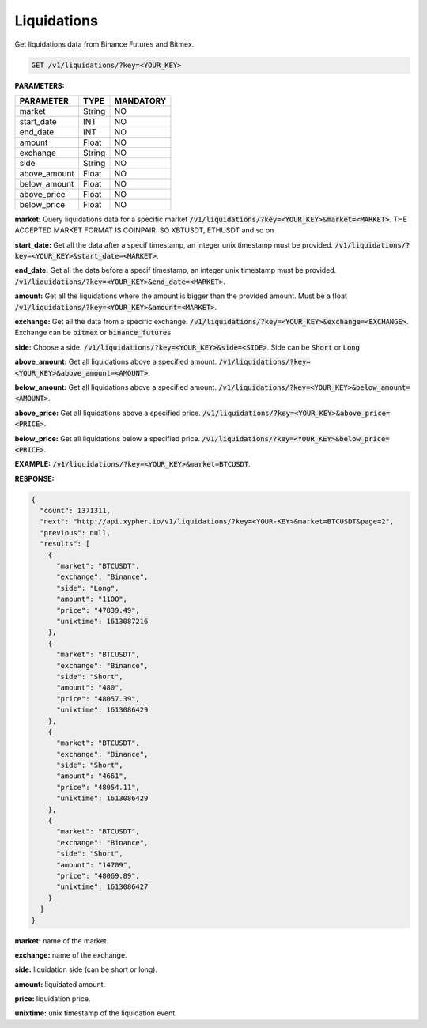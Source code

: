 Liquidations
==================

Get liquidations data from Binance Futures and Bitmex.


.. code-block:: python

    GET /v1/liquidations/?key=<YOUR_KEY>

**PARAMETERS:**

+------------+------------+-----------+
| PARAMETER  | TYPE       | MANDATORY |
+============+============+===========+
| market     | String     |    NO     |
+------------+------------+-----------+
| start_date | INT        |    NO     |
+------------+------------+-----------+
| end_date   | INT        |    NO     |
+------------+------------+-----------+
| amount     | Float      |    NO     |
+------------+------------+-----------+
| exchange   | String     |    NO     |
+------------+------------+-----------+
| side       | String     |    NO     |
+------------+------------+-----------+
|above_amount| Float      |    NO     |
+------------+------------+-----------+
|below_amount| Float      |    NO     |
+------------+------------+-----------+
|above_price | Float      |    NO     |
+------------+------------+-----------+
|below_price | Float      |    NO     |
+------------+------------+-----------+



**market:** Query liquidations data for a specific market :code:`/v1/liquidations/?key=<YOUR_KEY>&market=<MARKET>`.
THE ACCEPTED MARKET FORMAT IS COINPAIR: SO XBTUSDT, ETHUSDT and so on

**start_date:** Get all the data after a specif timestamp, an integer unix timestamp must be provided.
:code:`/v1/liquidations/?key=<YOUR_KEY>&start_date=<MARKET>`.

**end_date:** Get all the data before a specif timestamp, an integer unix timestamp must be provided.
:code:`/v1/liquidations/?key=<YOUR_KEY>&end_date=<MARKET>`.

**amount:** Get all the liquidations where the amount is bigger than the provided amount. Must be a float 
:code:`/v1/liquidations/?key=<YOUR_KEY>&amount=<MARKET>`.

**exchange:** Get all the data from a specific exchange. :code:`/v1/liquidations/?key=<YOUR_KEY>&exchange=<EXCHANGE>`. Exchange can be  :code:`bitmex` or :code:`binance_futures`

**side:** Choose a side. :code:`/v1/liquidations/?key=<YOUR_KEY>&side=<SIDE>`. Side can be  :code:`Short` or :code:`Long`

**above_amount:** Get all liquidations above a specified amount. :code:`/v1/liquidations/?key=<YOUR_KEY>&above_amount=<AMOUNT>`.

**below_amount:** Get all liquidations above a specified amount. :code:`/v1/liquidations/?key=<YOUR_KEY>&below_amount=<AMOUNT>`.

**above_price:** Get all liquidations above a specified price. :code:`/v1/liquidations/?key=<YOUR_KEY>&above_price=<PRICE>`.

**below_price:** Get all liquidations below a specified price. :code:`/v1/liquidations/?key=<YOUR_KEY>&below_price=<PRICE>`.


**EXAMPLE:**  
:code:`/v1/liquidations/?key=<YOUR_KEY>&market=BTCUSDT`.

**RESPONSE:**

.. code-block:: json

	{
	  "count": 1371311,
	  "next": "http://api.xypher.io/v1/liquidations/?key=<YOUR-KEY>&market=BTCUSDT&page=2",
	  "previous": null,
	  "results": [
	    {
	      "market": "BTCUSDT",
	      "exchange": "Binance",
	      "side": "Long",
	      "amount": "1100",
	      "price": "47839.49",
	      "unixtime": 1613087216
	    },
	    {
	      "market": "BTCUSDT",
	      "exchange": "Binance",
	      "side": "Short",
	      "amount": "480",
	      "price": "48057.39",
	      "unixtime": 1613086429
	    },
	    {
	      "market": "BTCUSDT",
	      "exchange": "Binance",
	      "side": "Short",
	      "amount": "4661",
	      "price": "48054.11",
	      "unixtime": 1613086429
	    },
	    {
	      "market": "BTCUSDT",
	      "exchange": "Binance",
	      "side": "Short",
	      "amount": "14709",
	      "price": "48069.89",
	      "unixtime": 1613086427
	    }
	  ]
	}

**market:** name of the market.

**exchange:** name of the exchange.

**side:** liquidation side (can be short or long).

**amount:** liquidated amount.

**price:** liquidation price.

**unixtime:** unix timestamp of the liquidation event.
